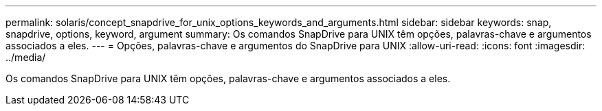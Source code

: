 ---
permalink: solaris/concept_snapdrive_for_unix_options_keywords_and_arguments.html 
sidebar: sidebar 
keywords: snap, snapdrive, options, keyword, argument 
summary: Os comandos SnapDrive para UNIX têm opções, palavras-chave e argumentos associados a eles. 
---
= Opções, palavras-chave e argumentos do SnapDrive para UNIX
:allow-uri-read: 
:icons: font
:imagesdir: ../media/


[role="lead"]
Os comandos SnapDrive para UNIX têm opções, palavras-chave e argumentos associados a eles.
